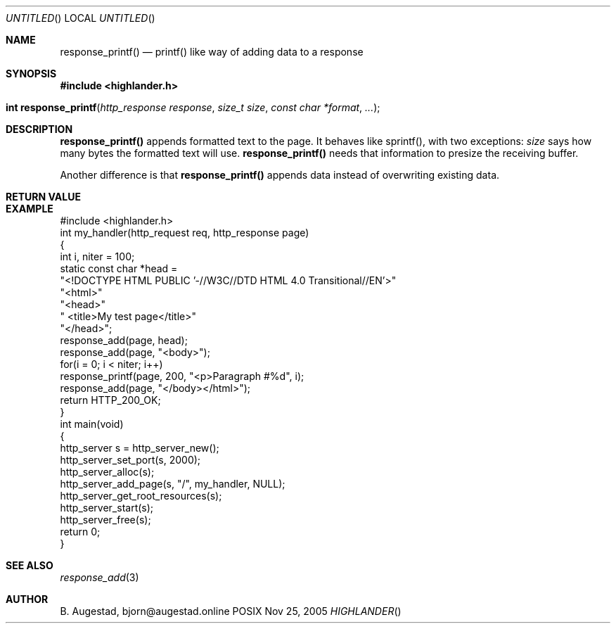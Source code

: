 .Dd Nov 25, 2005
.Os POSIX
.Dt HIGHLANDER
.Th response_printf 3
.Sh NAME
.Nm response_printf()
.Nd printf() like way of adding data to a response
.Sh SYNOPSIS
.Fd #include <highlander.h>
.Fo "int response_printf"
.Fa "http_response response"
.Fa "size_t size"
.Fa "const char *format"
.Fa "..."
.Fc
.Sh DESCRIPTION
.Nm
appends formatted text to the page. It behaves like sprintf(), with two
exceptions:
.Fa size
says how many bytes the formatted text will use. 
.Nm
needs that information to presize the receiving buffer.
.Pp
Another difference is that
.Nm
appends data instead of overwriting existing data.
.Sh RETURN VALUE
.Sh EXAMPLE
.Bd -literal
#include <highlander.h>
int my_handler(http_request req, http_response page)
{
   int i, niter = 100;
   static const char *head =
      "<!DOCTYPE HTML PUBLIC '-//W3C//DTD HTML 4.0 Transitional//EN'>"
      "<html>"
      "<head>"
      "   <title>My test page</title>"
      "</head>";
   response_add(page, head);
   response_add(page, "<body>");
   for(i = 0; i < niter; i++) 
      response_printf(page, 200, "<p>Paragraph #%d", i);
   response_add(page, "</body></html>");
   return HTTP_200_OK;
}
int main(void)
{
   http_server s = http_server_new();
   http_server_set_port(s, 2000);
   http_server_alloc(s);
   http_server_add_page(s, "/", my_handler, NULL);
   http_server_get_root_resources(s);
   http_server_start(s);
   http_server_free(s);
   return 0;
}
.Ed
.Sh SEE ALSO
.Xr response_add 3
.Sh AUTHOR
.An B. Augestad, bjorn@augestad.online
